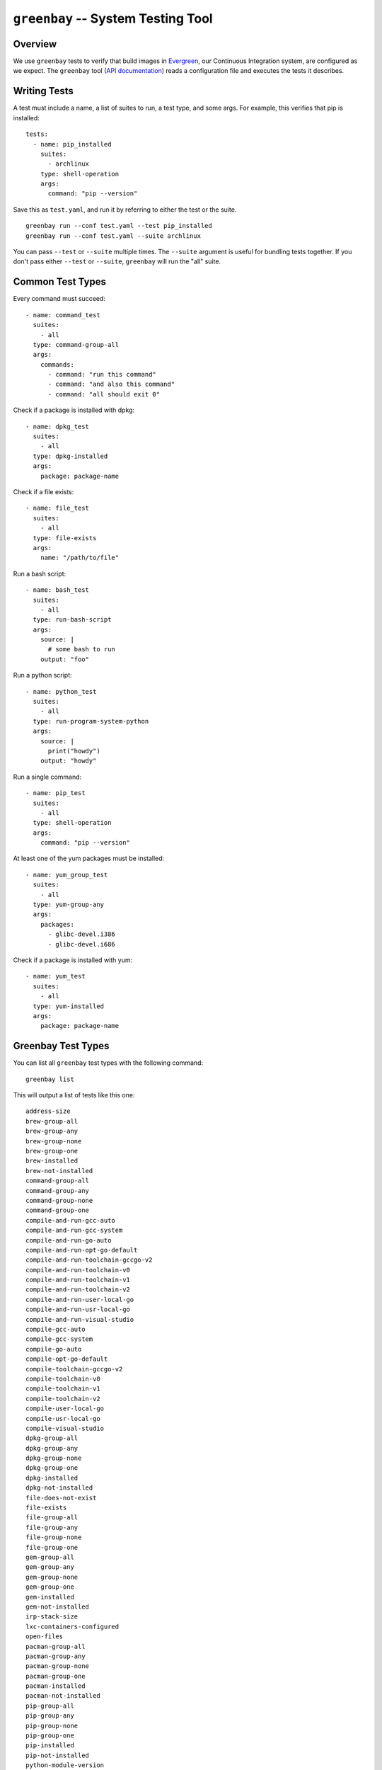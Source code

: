 ===================================
``greenbay`` -- System Testing Tool
===================================

Overview
--------

We use ``greenbay`` tests to verify that build images in `Evergreen
<https://evergreen.mongodb.com/>`_, our Continuous Integration system, are
configured as we expect. The ``greenbay`` tool (`API documentation
<https://godoc.org/github.com/mongodb/greenbay>`_) reads a configuration
file and executes the tests it describes.

Writing Tests
-------------

A test must include a name, a list of suites to run, a test type, and some
args. For example, this verifies that pip is installed: ::

  tests:
    - name: pip_installed
      suites:
        - archlinux
      type: shell-operation
      args:
        command: "pip --version"

Save this as ``test.yaml``, and run it by referring to either the test or the
suite.
::

  greenbay run --conf test.yaml --test pip_installed
  greenbay run --conf test.yaml --suite archlinux 

You can pass ``--test`` or ``--suite`` multiple times. The ``--suite``
argument is useful for bundling tests together. If you don't pass either
``--test`` or ``--suite``, ``greenbay`` will run the "all" suite.

Common Test Types
-----------------

Every command must succeed:

::

  - name: command_test
    suites:
      - all
    type: command-group-all
    args:
      commands:
        - command: "run this command"
        - command: "and also this command"
        - command: "all should exit 0"

Check if a package is installed with dpkg:

::

  - name: dpkg_test
    suites:
      - all
    type: dpkg-installed
    args:
      package: package-name

Check if a file exists:

::

  - name: file_test
    suites:
      - all
    type: file-exists
    args:
      name: "/path/to/file"

Run a bash script:

::

  - name: bash_test
    suites:
      - all
    type: run-bash-script
    args:
      source: |
        # some bash to run
      output: "foo"

Run a python script:

::

  - name: python_test
    suites:
      - all
    type: run-program-system-python
    args:
      source: |
        print("howdy")
      output: "howdy"

Run a single command:

::

  - name: pip_test
    suites:
      - all
    type: shell-operation
    args:
      command: "pip --version"

At least one of the yum packages must be installed:

::

  - name: yum_group_test
    suites:
      - all
    type: yum-group-any
    args:
      packages:
        - glibc-devel.i386
        - glibc-devel.i686

Check if a package is installed with yum:

::

  - name: yum_test
    suites:
      - all
    type: yum-installed
    args:
      package: package-name

Greenbay Test Types
-------------------

You can list all ``greenbay`` test types with the following command: ::

  greenbay list

This will output a list of tests like this one: ::

  address-size
  brew-group-all
  brew-group-any
  brew-group-none
  brew-group-one
  brew-installed
  brew-not-installed
  command-group-all
  command-group-any
  command-group-none
  command-group-one
  compile-and-run-gcc-auto
  compile-and-run-gcc-system
  compile-and-run-go-auto
  compile-and-run-opt-go-default
  compile-and-run-toolchain-gccgo-v2
  compile-and-run-toolchain-v0
  compile-and-run-toolchain-v1
  compile-and-run-toolchain-v2
  compile-and-run-user-local-go
  compile-and-run-usr-local-go
  compile-and-run-visual-studio
  compile-gcc-auto
  compile-gcc-system
  compile-go-auto
  compile-opt-go-default
  compile-toolchain-gccgo-v2
  compile-toolchain-v0
  compile-toolchain-v1
  compile-toolchain-v2
  compile-user-local-go
  compile-usr-local-go
  compile-visual-studio
  dpkg-group-all
  dpkg-group-any
  dpkg-group-none
  dpkg-group-one
  dpkg-installed
  dpkg-not-installed
  file-does-not-exist
  file-exists
  file-group-all
  file-group-any
  file-group-none
  file-group-one
  gem-group-all
  gem-group-any
  gem-group-none
  gem-group-one
  gem-installed
  gem-not-installed
  irp-stack-size
  lxc-containers-configured
  open-files
  pacman-group-all
  pacman-group-any
  pacman-group-none
  pacman-group-one
  pacman-installed
  pacman-not-installed
  pip-group-all
  pip-group-any
  pip-group-none
  pip-group-one
  pip-installed
  pip-not-installed
  python-module-version
  run-bash-script
  run-bash-script-succeeds
  run-dash-script
  run-dash-script-succeeds
  run-program-gcc-auto
  run-program-gcc-system
  run-program-go-auto
  run-program-opt-go-default
  run-program-python-auto
  run-program-system-python
  run-program-system-python2
  run-program-system-python3
  run-program-toolchain-gccgo-v2
  run-program-toolchain-v0
  run-program-toolchain-v1
  run-program-toolchain-v2
  run-program-user-local-go
  run-program-usr-bin-pypy
  run-program-usr-local-go
  run-program-usr-local-python
  run-program-visual-studio
  run-sh-script
  run-sh-script-succeeds
  run-zsh-script
  run-zsh-script-succeeds
  shell-operation
  shell-operation-error
  yum-group-all
  yum-group-any
  yum-group-none
  yum-group-one
  yum-installed
  yum-not-installed

